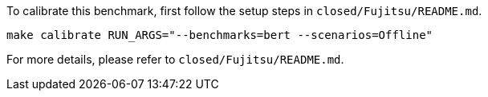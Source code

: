 To calibrate this benchmark, first follow the setup steps in `closed/Fujitsu/README.md`.

```
make calibrate RUN_ARGS="--benchmarks=bert --scenarios=Offline"
```

For more details, please refer to `closed/Fujitsu/README.md`.
